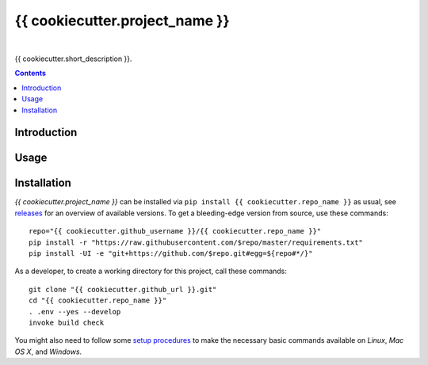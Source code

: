 {{ cookiecutter.project_name }}
===============================

 |Travis CI|  |Coveralls|  |GitHub Issues|  |License|
 |Development Status|  |Latest Version|  |Download format|  |Downloads|


{{ cookiecutter.short_description }}.

.. contents:: **Contents**

.. _setup-start:

Introduction
------------

Usage
-----

Installation
------------

*{{ cookiecutter.project_name }}* can be installed via ``pip install {{ cookiecutter.repo_name }}`` as usual,
see `releases <{{ cookiecutter.github_url }}/releases>`_ for an overview of available versions.
To get a bleeding-edge version from source, use these commands::

    repo="{{ cookiecutter.github_username }}/{{ cookiecutter.repo_name }}"
    pip install -r "https://raw.githubusercontent.com/$repo/master/requirements.txt"
    pip install -UI -e "git+https://github.com/$repo.git#egg=${repo#*/}"

As a developer, to create a working directory for this project, call these commands::

    git clone "{{ cookiecutter.github_url }}.git"
    cd "{{ cookiecutter.repo_name }}"
    . .env --yes --develop
    invoke build check

You might also need to follow some
`setup procedures <https://py-generic-project.readthedocs.io/en/latest/installing.html#quick-setup>`_
to make the necessary basic commands available on *Linux*, *Mac OS X*, and *Windows*.


.. |Travis CI| image:: https://api.travis-ci.org/{{ cookiecutter.github_username }}/{{ cookiecutter.repo_name }}.svg
    :target: https://travis-ci.org/{{ cookiecutter.github_username }}/{{ cookiecutter.repo_name }}
.. |Coveralls| image:: https://img.shields.io/coveralls/{{ cookiecutter.github_username }}/{{ cookiecutter.repo_name }}.svg
    :target: https://coveralls.io/r/{{ cookiecutter.github_username }}/{{ cookiecutter.repo_name }}
.. |GitHub Issues| image:: https://img.shields.io/github/issues/{{ cookiecutter.github_username }}/{{ cookiecutter.repo_name }}.svg
    :target: {{ cookiecutter.github_url }}/issues
.. |License| image:: https://img.shields.io/pypi/l/{{ cookiecutter.repos_name }}.svg
    :target: {{ cookiecutter.github_url }}/blob/master/LICENSE
.. |Development Status| image:: https://pypip.in/status/{{ cookiecutter.repo_name }}/badge.svg
    :target: https://pypi.python.org/pypi/{{ cookiecutter.repo_name }}/
.. |Latest Version| image:: https://img.shields.io/pypi/v/{{ cookiecutter.repo_name }}.svg
    :target: https://pypi.python.org/pypi/{{ cookiecutter.repo_name }}/
.. |Download format| image:: https://pypip.in/format/{{ cookiecutter.repo_name }}/badge.svg
    :target: https://pypi.python.org/pypi/{{ cookiecutter.repo_name }}/
.. |Downloads| image:: https://img.shields.io/pypi/dw/{{ cookiecutter.repo_name }}.svg
    :target: https://pypi.python.org/pypi/{{ cookiecutter.repo_name }}/
